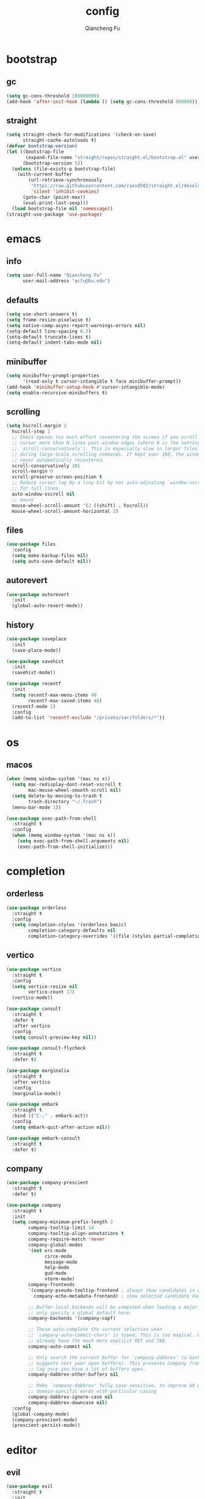 #+TITLE: config
#+AUTHOR: Qiancheng Fu
#+EMAIL: qcfu@bu.edu
#+STARTUP: show2levels

* bootstrap
** gc
#+begin_src emacs-lisp
  (setq gc-cons-threshold 100000000)
  (add-hook 'after-init-hook (lambda () (setq gc-cons-threshold 800000)))
#+end_src

** straight
#+begin_src emacs-lisp
  (setq straight-check-for-modifications '(check-on-save)
        straight-cache-autoloads t)
  (defvar bootstrap-version)
  (let ((bootstrap-file
         (expand-file-name "straight/repos/straight.el/bootstrap.el" user-emacs-directory))
        (bootstrap-version 5))
    (unless (file-exists-p bootstrap-file)
      (with-current-buffer
          (url-retrieve-synchronously
           "https://raw.githubusercontent.com/raxod502/straight.el/develop/install.el"
           'silent 'inhibit-cookies)
        (goto-char (point-max))
        (eval-print-last-sexp)))
    (load bootstrap-file nil 'nomessage))
  (straight-use-package 'use-package)
#+end_src

* emacs
** info
#+begin_src emacs-lisp
  (setq user-full-name "Qiancheng Fu"
        user-mail-address "qcfu@bu.edu")
#+end_src

** defaults
#+begin_src emacs-lisp
  (setq use-short-answers t)
  (setq frame-resize-pixelwise t)
  (setq native-comp-async-report-warnings-errors nil)
  (setq-default line-spacing 0.3)
  (setq-default truncate-lines t)
  (setq-default indent-tabs-mode nil)
#+end_src

** minibuffer
#+begin_src emacs-lisp
  (setq minibuffer-prompt-properties
        '(read-only t cursor-intangible t face minibuffer-prompt))
  (add-hook 'minibuffer-setup-hook #'cursor-intangible-mode)
  (setq enable-recursive-minibuffers t)
#+end_src

** scrolling
#+begin_src emacs-lisp
  (setq hscroll-margin 2
	hscroll-step 1
	;; Emacs spends too much effort recentering the screen if you scroll the
	;; cursor more than N lines past window edges (where N is the settings of
	;; `scroll-conservatively'). This is especially slow in larger files
	;; during large-scale scrolling commands. If kept over 100, the window is
	;; never automatically recentered.
	scroll-conservatively 101
	scroll-margin 0
	scroll-preserve-screen-position t
	;; Reduce cursor lag by a tiny bit by not auto-adjusting `window-vscroll'
	;; for tall lines.
	auto-window-vscroll nil
	;; mouse
	mouse-wheel-scroll-amount '(2 ((shift) . hscroll))
	mouse-wheel-scroll-amount-horizontal 2)
#+end_src

** files
#+begin_src emacs-lisp
  (use-package files
    :config
    (setq make-backup-files nil)
    (setq auto-save-default nil))
#+end_src

** autorevert
#+begin_src emacs-lisp
  (use-package autorevert
    :init
    (global-auto-revert-mode))
#+end_src

** history
#+begin_src emacs-lisp
  (use-package saveplace
    :init
    (save-place-mode))

  (use-package savehist
    :init
    (savehist-mode))

  (use-package recentf
    :init
    (setq recentf-max-menu-items 40
          recentf-max-saved-items 40)
    (recentf-mode 1)
    :config
    (add-to-list 'recentf-exclude "/private/var/folders/*"))
#+end_src

* os
** macos
#+begin_src emacs-lisp
  (when (memq window-system '(mac ns x))
    (setq mac-redisplay-dont-reset-vscroll t
          mac-mouse-wheel-smooth-scroll nil)
    (setq delete-by-moving-to-trash t
          trash-directory "~/.Trash")
    (menu-bar-mode 1))

  (use-package exec-path-from-shell
    :straight t
    :config
    (when (memq window-system '(mac ns x))
      (setq exec-path-from-shell-arguments nil)
      (exec-path-from-shell-initialize)))
#+end_src

* completion
** orderless
#+begin_src emacs-lisp
  (use-package orderless
    :straight t
    :config
    (setq completion-styles '(orderless basic)
          completion-category-defaults nil
          completion-category-overrides '((file (styles partial-completion)))))
#+end_src

** vertico
#+begin_src emacs-lisp
  (use-package vertico
    :straight t
    :config
    (setq vertico-resize nil
          vertico-count 17)
    (vertico-mode))

  (use-package consult
    :straight t
    :defer t
    :after vertico
    :config
    (setq consult-preview-key nil))

  (use-package consult-flycheck
    :straight t
    :defer t)

  (use-package marginalia
    :straight t
    :after vertico
    :config
    (marginalia-mode))

  (use-package embark
    :straight t
    :bind (("C-;" . embark-act))
    :config
    (setq embark-quit-after-action nil))

  (use-package embark-consult
    :straight t
    :defer t)
#+end_src

** company
#+begin_src emacs-lisp
  (use-package company-prescient
    :straight t
    :defer t)

  (use-package company
    :straight t
    :init
    (setq company-minimum-prefix-length 2
          company-tooltip-limit 14
          company-tooltip-align-annotations t
          company-require-match 'never
          company-global-modes
          '(not erc-mode
                circe-mode
                message-mode
                help-mode
                gud-mode
                vterm-mode)
          company-frontends
          '(company-pseudo-tooltip-frontend ; always show candidates in overlay tooltip 
            company-echo-metadata-frontend) ; show selected candidate doc in echo area

          ;; Buffer-local backends will be computed when loading a major mode, so
          ;; only specify a global default here.
          company-backends '(company-capf)

          ;; These auto-complete the current selection when
          ;; `company-auto-commit-chars' is typed. This is too magical. We
          ;; already have the much more explicit RET and TAB.
          company-auto-commit nil

          ;; Only search the current buffer for `company-dabbrev' (a backend that
          ;; suggests text your open buffers). This prevents Company from causing
          ;; lag once you have a lot of buffers open.
          company-dabbrev-other-buffers nil

          ;; Make `company-dabbrev' fully case-sensitive, to improve UX with
          ;; domain-specific words with particular casing
          company-dabbrev-ignore-case nil
          company-dabbrev-downcase nil)
    :config
    (global-company-mode)
    (company-prescient-mode)
    (prescient-persist-mode))
#+end_src

* editor
** evil
#+begin_src emacs-lisp
  (use-package evil
    :straight t
    :init
    (setq evil-want-integration t
          evil-want-keybinding nil
          evil-undo-system 'undo-fu
          evil-respect-visual-line-mode t)
    :config
    (evil-mode 1))

  (use-package evil-collection
    :straight t
    :after evil
    :config
    (evil-collection-init))

  (use-package evil-escape
    :straight t
    :after evil
    :config
    (setq evil-escape-excluded-states '(normal visual multiedit emacs motion)
          evil-escape-excluded-major-modes '(vterm)
          evil-escape-key-sequence "jk"
          evil-escape-delay 0.2)
    (evil-escape-mode))

  (use-package evil-surround
    :straight t
    :config
    (global-evil-surround-mode t))

  (use-package evil-commentary
    :straight t
    :config
    (evil-commentary-mode))

  (use-package evil-anzu
    :straight t
    :after evil
    :config
    (global-anzu-mode 1))

  (use-package evil-easymotion
    :straight t
    :after evil
    :config
    (evilem-default-keybindings "gs"))
#+end_src

** word-wrap
#+begin_src emacs-lisp
  (use-package adaptive-wrap
    :straight t
    :hook
    (visual-line-mode . adaptive-wrap-prefix-mode))
#+end_src

** undo
#+begin_src emacs-lisp
  (use-package undo-fu
    :straight t)

  (use-package undo-fu-session
    :straight t
    :after undo-fu
    :config
    (undo-fu-session-global-mode))
#+end_src

** snippets
#+begin_src emacs-lisp
  (use-package yasnippet
    :straight t
    :config
    (yas-global-mode 1))
#+end_src

** format
#+begin_src emacs-lisp
  (use-package reformatter
    :straight t
    :config
    (reformatter-define sml-format
      :program "smlfmt"
      :args '("--stdio")))
#+end_src

* ui
** font
#+begin_src emacs-lisp
  (set-face-attribute 'default nil :font "JuliaMono-14")
  (set-face-attribute 'fixed-pitch nil :font "JuliaMono-14")
  (set-face-attribute 'variable-pitch nil :font "JuliaMono-14")
#+end_src

** icons
#+begin_src emacs-lisp
  (use-package nerd-icons
    :straight t)

  (use-package nerd-icons-dired
    :straight t
    :hook
    (dired-mode . nerd-icons-dired-mode))

  (use-package nerd-icons-completion
    :straight t
    :config
    (nerd-icons-completion-mode))

  (use-package nerd-icons-ibuffer
    :straight t
    :hook
    (ibuffer-mode . nerd-icons-ibuffer-mode))
#+end_src

** theme
#+begin_src emacs-lisp
  (use-package doom-themes
    :straight t
    :config
    (load-theme 'doom-one t))
#+end_src

** modeline
#+begin_src emacs-lisp
  (use-package doom-modeline
    :straight t
    :config
    (doom-modeline-mode t))
#+end_src

** tabs
#+begin_src emacs-lisp
  (use-package tab-bar
    :init
    (setq tab-bar-show nil
          tab-bar-new-tab-choice "*scratch*"))
#+end_src

** popup
#+begin_src emacs-lisp
  (use-package popper
    :straight t
    :config
    (setq popper-window-height 22)
    (setq popper-reference-buffers
          '("\\*Messages\\*"
            "\\*Warnings\\*"
            "Output\\*$"
            "\\*Async Shell Command\\*"
            "^\\*eldoc.\*"
            "^\\*Org Select\\*$"
            compilation-mode
            "^\\*vterm\\*$" vterm-mode
            "^\\*utop\\*$"
            "^\\*haskell\\*$"
            "^\\*poly\\*$"
            "^\\*Python\\*$"))
    (popper-mode 1))
#+end_src

** linum
#+begin_src emacs-lisp
  (use-package display-line-numbers
    :hook
    ((prog-mode text-mode conf-mode) . display-line-numbers-mode)
    :config
    (setq-default display-line-numbers-width 3))
#+end_src

** vi-tilde
#+begin_src emacs-lisp
  (use-package vi-tilde-fringe
    :straight t
    :hook
    ((prog-mode text-mode conf-mode) . vi-tilde-fringe-mode))
#+end_src

** delimiter
#+begin_src emacs-lisp
  (use-package electric
    :config
    (setq electric-pair-inhibit-predicate 'electric-pair-conservative-inhibit)
    (electric-pair-mode t))

  (use-package rainbow-delimiters
    :straight t
    :hook
    (prog-mode . rainbow-delimiters-mode))
#+end_src

** highlight
#+begin_src emacs-lisp
  (use-package rainbow-mode
    :straight t
    :defer t)

  (use-package hl-todo
    :straight t
    :hook
    ((prog-mode text-mode) . hl-todo-mode)
    :config
    (setq hl-todo-highlight-punctuation ":"
          hl-todo-keyword-faces
          '(("TODO" warning bold)
            ("FIXME" error bold)
            ("REVIEW" font-lock-keyword-face bold)
            ("HACK" font-lock-constant-face bold)
            ("DEPRECATED" font-lock-doc-face bold)
            ("NOTE" success bold)
            ("BUG" error bold))))
#+end_src

** centering
#+begin_src emacs-lisp
  (use-package olivetti
    :straight t
    :config
    (setq-default fill-column 100))
#+end_src

** presentation
#+begin_src emacs-lisp
  (use-package presentation
    :straight
    (presentation
     :type git
     :host github
     :repo "zonuexe/emacs-presentation-mode"))
#+end_src

* checkers
** flycheck
 #+begin_src emacs-lisp
   (use-package flycheck
     :straight t
     :defer t
     :config
     (setq flycheck-display-errors-function nil
           flycheck-check-syntax-automatically '(mode-enabled save)))
 #+end_src

* tools
** magit
#+begin_src emacs-lisp
  (use-package magit
    :straight t
    :defer t)

  (use-package git-gutter-fringe
    :straight t
    :config
    (define-fringe-bitmap 'git-gutter-fr:added [224] nil nil '(center repeated))
    (define-fringe-bitmap 'git-gutter-fr:modified [224] nil nil '(center repeated))
    (define-fringe-bitmap 'git-gutter-fr:deleted [128 192 224 240] nil nil 'bottom)
    (setq git-gutter-fr:side 'right-fringe)
    (global-git-gutter-mode t))

  (use-package gitignore-templates
    :straight t
    :defer t)
#+end_src

** dired
#+begin_src emacs-lisp
  (use-package dired
    :hook
    (dired-mode . dired-omit-mode)
    :config
    (setq dired-omit-files "^\\(?:\\..*\\|.*~\\)$"
          dired-use-ls-dired nil
          dired-dwim-target t))

  (use-package diredfl
    :straight t
    :config
    (diredfl-global-mode t))
#+end_src

** compile
#+begin_src emacs-lisp
  (use-package compile
    :config
    (setq compilation-scroll-output t
          compile-command "make"))
#+end_src

** pdf
#+begin_src emacs-lisp
  (use-package pdf-tools
    :straight t
    :defer t
    :hook
    ((pdf-view-mode
      . (lambda () (set (make-local-variable 'evil-normal-state-cursor) (list nil)))))
    :init
    (pdf-loader-install)
    :config
    (setq-default pdf-view-display-size 'fit-page)
    (setq pdf-view-use-scaling t
          pdf-view-use-imagemagick nil)
    (evil-define-key 'normal pdf-view-mode-map
      (kbd "zm") 'pdf-view-themed-minor-mode))
#+end_src

** lsp
#+begin_src emacs-lisp
  (use-package lsp-mode
    :straight t
    :commands lsp-deferred
    :init
    (setq lsp-diagnostics-provider :flycheck
          lsp-completion-provider :company
          lsp-lens-enable nil
          lsp-signature-auto-activate nil
          lsp-headerline-breadcrumb-enable nil
          lsp-modeline-code-actions-enable nil
          lsp-modeline-diagnostics-enable nil))
#+end_src

** profiling
#+begin_src emacs-lisp
  (use-package esup
    :straight t
    :config
    (setq esup-depth 0))
#+end_src

* term
** vterm
#+begin_src emacs-lisp
  (use-package vterm
    :straight t
    :defer t
    :hook
    (vterm-mode . (lambda () (setq confirm-kill-processes nil)))
    :config
    (setq vterm-kill-buffer-on-exit t
          vterm-max-scrollback 5000))

  (use-package vterm-toggle
    :straight t
    :bind ("C-`" . vterm-toggle))
#+end_src

* lang
** markdown
#+begin_src emacs-lisp
  (use-package markdown-mode
    :straight t
    :mode
    ("/README\\(?:\\.md\\)?\\'" . gfm-mode)
    :hook
    ((markdown-mode . visual-line-mode)
     (markdown-mode . flyspell-mode))
    :init
    (setq markdown-enable-math t
          markdown-enable-wiki-links t
          markdown-italic-underscore t
          markdown-asymmetric-header t
          markdown-gfm-additional-languages '("sh")
          markdown-make-gfm-checkboxes-buttons t
          markdown-fontify-whole-heading-line t
          markdown-fontify-code-blocks-natively t
          markdown-command "multimarkdown"))
#+end_src

** org
#+begin_src emacs-lisp
  (use-package org
    :defer t
    :hook
    ((org-mode . visual-line-mode)
     (org-mode . flyspell-mode)
     (org-mode . (lambda ()
                   (modify-syntax-entry ?< "." org-mode-syntax-table)
                   (modify-syntax-entry ?> "." org-mode-syntax-table))))
    :config
    (setq org-startup-indented t
          org-hide-leading-stars t
          org-src-window-setup 'current-window))
#+end_src

** latex
#+begin_src emacs-lisp
  (use-package auctex
    :straight t
    :hook
    ((LaTeX-mode . lsp-deferred)
     (LaTeX-mode . visual-line-mode)
     (LaTeX-mode . flyspell-mode)
     (LaTeX-mode . rainbow-delimiters-mode))
    :init
    (add-hook 'TeX-after-compilation-finished-functions #'TeX-revert-document-buffer)
    (setq-default TeX-PDF-mode t
                  TeX-master nil)
    (setq TeX-parse-self t
          TeX-auto-save t
          TeX-save-query nil
          TeX-command-extra-options "-shell-escape"
          TeX-auto-local ".auctex-auto"
          TeX-style-local ".auctex-style"
          TeX-view-program-list '(("Skim" "/Applications/Skim.app/Contents/SharedSupport/displayline -g -b %n %o %b"))
          TeX-view-program-selection '((output-pdf "Skim"))
          TeX-source-correlate-mode t
          TeX-source-correlate-method 'synctex
          TeX-source-correlate-start-server t
          TeX-electric-math '("$" . "$")
          TeX-electric-sub-and-superscript t))

  (use-package auctex-latexmk
    :straight t
    :after latex
    :hook
    ((LaTeX-mode . (lambda () (setq TeX-command-default "LatexMk"))))
    :init
    (setq auctex-latexmk-inherit-TeX-PDF-mode t)
    :config
    (auctex-latexmk-setup))
#+end_src

** coq
#+begin_src emacs-lisp
  (use-package company-coq
    :straight t
    :defer t)

  (use-package proof-general
    :straight t
    :hook
    (coq-mode . company-coq-mode)
    :init
    (setq proof-splash-enable nil
          proof-three-window-mode-policy 'hybrid))
#+end_src

** ocaml
#+begin_src emacs-lisp
  (use-package tuareg
    :straight t
    :hook
    (tuareg-mode . lsp-deferred)
    (tuareg-mode . utop-minor-mode)
    (tuareg-mode . (lambda () (add-hook 'before-save-hook 'lsp-format-buffer nil t)))
    (tuareg-mode . (lambda () (setq-local compile-command "dune build --profile release")))
    (tuareg-menhir-mode . (lambda () (setq-local compile-command "dune build --profile release")))
    :config
    (setq tuareg-opam-insinuate t)
    (tuareg-opam-update-env (tuareg-opam-current-compiler)))

  (use-package utop
    :straight t
    :defer t)

  (use-package dune
    :straight t
    :hook
    (dune-mode . dune-format-on-save-mode))

  (use-package dune-format
    :straight t
    :defer t)
#+end_src

** haskell
#+begin_src emacs-lisp
  (use-package haskell-mode
    :straight t
    :hook
    (haskell-mode . lsp-deferred))
#+end_src

** sml
#+begin_src emacs-lisp
  (use-package sml-mode
    :straight t
    :defer t
    :hook
    (sml-mode . sml-format-on-save-mode)
    :config
    (setq sml-program-name "poly"))
#+end_src

** ats
#+begin_src emacs-lisp
  (use-package ats2-mode
    :straight
    (ats2-mode
     :type git
     :host github
     :repo "qcfu-bu/ATS2-emacs")
    :hook
    (ats2-mode . flycheck-mode)
    :config
    (ats2-flycheck-setup))
#+end_src

** c/c++
#+begin_src emacs-lisp
  (use-package cc
    :hook
    (c-mode . lsp-deferred)
    (c-mode . (lambda () (add-hook 'before-save-hook 'lsp-format-buffer nil t))))
#+end_src

** python
#+begin_src emacs-lisp
  (use-package python
    :hook
    (python-mode . lsp-deferred)
    :config
    (setq python-shell-interpreter "python3.10"))

  (use-package yaml-mode
    :straight t
    :defer t)
#+end_src

** z3
#+begin_src emacs-lisp
  (use-package z3-mode
    :straight t
    :defer t)
#+end_src

** tll
#+begin_src emacs-lisp
  (use-package tll-mode
    :load-path "~/Git/TLL")
#+end_src

* keybinds
** which-key
#+begin_src emacs-lisp
  (use-package which-key
    :straight t
    :config
    (which-key-setup-minibuffer)
    (which-key-mode))
#+end_src

** general
#+begin_src emacs-lisp
  (use-package general
    :straight t
    :after evil
    :config
    (general-override-mode 1))
#+end_src

** global
#+begin_src emacs-lisp
  (general-create-definer spc-leader-def
    :states '(normal)
    :keymaps 'override
    :prefix "SPC")
 #+end_src

*** core
#+begin_src emacs-lisp
  (spc-leader-def
    "SPC" 'execute-extended-command
    "\\" 'toggle-input-method
    "qq" 'save-buffers-kill-emacs)
#+end_src
  
*** help
#+begin_src emacs-lisp
  (spc-leader-def
    "hv" 'describe-variable
    "hf" 'describe-function
    "hF" 'describe-face
    "hs" 'describe-symbol
    "hb" 'embark-bindings
    "ht" 'consult-theme
    "hk" 'describe-key
    "hm" 'describe-mode
    "hi" 'describe-input-method
    "hc" 'consult-flycheck)
#+end_src

*** editor
#+begin_src emacs-lisp
  (spc-leader-def
    "el" 'goto-line
    "ec" 'goto-char
    "es" 'consult-line
    "er" 'anzu-query-replace
    "ey" 'consult-yank-pop)
#+end_src

*** compile
#+begin_src emacs-lisp
  (spc-leader-def
    "cc" 'compile
    "cr" 'recompile)
#+end_src

*** files
#+begin_src emacs-lisp
  (spc-leader-def
    "ff" 'find-file
    "fr" 'consult-recent-file
    "fs" 'save-buffer)
#+end_src

*** buffers
#+begin_src emacs-lisp
  (spc-leader-def
    "bb" 'consult-buffer
    "bm" 'consult-imenu
    "bi" 'ibuffer
    "bp" 'switch-to-prev-buffer
    "bn" 'switch-to-next-buffer
    "bd" 'kill-this-buffer)
#+end_src

*** windows
#+begin_src emacs-lisp
  (spc-leader-def
    "ws" 'evil-window-split
    "wv" 'evil-window-vsplit
    "wh" 'evil-window-left
    "wj" 'evil-window-down
    "wk" 'evil-window-up
    "wl" 'evil-window-right
    "wp" 'evil-window-prev
    "wn" 'evil-window-next
    "wd" 'evil-window-delete)
#+end_src

*** frames
#+begin_src emacs-lisp
  (spc-leader-def
    "F+" 'make-frame
    "Fo" 'other-frame
    "Fd" 'delete-frame)
#+end_src

*** projects
#+begin_src emacs-lisp
  (spc-leader-def
    "pp" 'project-switch-project
    "pb" 'consult-project-buffer
    "pf" 'project-find-file
    "pd" 'project-find-dir
    "pc" 'project-compile)
#+end_src

*** bookmarks
#+begin_src emacs-lisp
  (spc-leader-def
    "Bb" 'consult-bookmark
    "B+" 'bookmark-set
    "Bd" 'bookmark-delete)
#+end_src

*** workspaces
#+begin_src emacs-lisp
  (spc-leader-def
    "TAB TAB" 'tab-bar-switch-to-tab
    "TAB +" 'tab-bar-new-tab
    "TAB p" 'tab-bar-switch-to-prev-tab
    "TAB n" 'tab-bar-switch-to-next-tab
    "TAB r" 'tab-bar-switch-to-recent-tab
    "TAB d" 'tab-bar-close-tab)
#+end_src

*** toggles
#+begin_src emacs-lisp
  (spc-leader-def
    "tt" 'popper-toggle-latest
    "tn" 'popper-cycle
    "tp" 'popper-cycle-backwards
    "tl" 'display-line-numbers-mode
    "tc" 'olivetti-mode
    "tz" 'presentation-mode)
#+end_src

*** git
#+begin_src emacs-lisp
  (spc-leader-def
    "gg" 'magit
    "gr" 'consult-git-grep)
#+end_src

** local
#+begin_src emacs-lisp
  (general-create-definer spc-local-leader-def
    :states '(normal)
    :keymaps 'override
    :prefix "SPC m")
#+end_src

*** elisp
#+begin_src emacs-lisp
  (spc-local-leader-def
    :keymaps 'emacs-lisp-mode-map
    "e" 'eval-buffer)
#+end_src

*** org
#+begin_src emacs-lisp
  (spc-local-leader-def
    :keymaps 'org-mode-map
    "i" 'org-insert-structure-template
    "l" 'org-insert-link
    "e" 'org-edit-special
    "x" 'org-export-dispatch)
#+end_src

*** latex
#+begin_src emacs-lisp
  (spc-local-leader-def
    :keymaps 'LaTeX-mode-map
    "c" 'TeX-command-master
    "e" 'TeX-command-run-all
    "v" 'TeX-view)
#+end_src

*** coq
#+begin_src emacs-lisp
  (spc-local-leader-def
    :keymaps 'coq-mode-map
    "." 'proof-goto-point
    "f" 'proof-assert-next-command-interactive
    "b" 'proof-undo-last-successful-command
    "pp" 'proof-process-buffer
    "pr" 'proof-retract-buffer
    "pk" 'proof-shell-exit)
#+end_src

*** ocaml
#+begin_src emacs-lisp
  (spc-local-leader-def
    :keymaps 'tuareg-mode-map
    "e" 'utop
    "b" 'utop-eval-buffer)
#+end_src

*** sml
#+begin_src emacs-lisp
  (spc-local-leader-def
    :keymaps 'sml-mode-map
    "e" 'run-sml
    "b" 'sml-prog-proc-send-buffer)
#+end_src

*** python
#+begin_src emacs-lisp
  (spc-local-leader-def
    :keymaps 'python-mode-map
    "e" 'run-python
    "b" 'python-shell-send-buffer)
#+end_src
